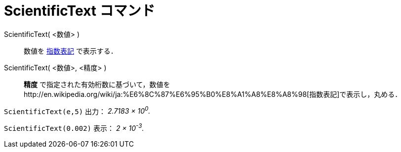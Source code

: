 = ScientificText コマンド
ifdef::env-github[:imagesdir: /ja/modules/ROOT/assets/images]

ScientificText( <数値> )::
  数値を http://en.wikipedia.org/wiki/ja:%E6%8C%87%E6%95%B0%E8%A1%A8%E8%A8%98[指数表記] で表示する．
ScientificText( <数値>, <精度> )::
  *精度*
  で指定された有効桁数に基づいて，数値をhttp://en.wikipedia.org/wiki/ja:%E6%8C%87%E6%95%B0%E8%A1%A8%E8%A8%98[指数表記]で表示し，丸める．

[EXAMPLE]
====

`++ScientificText(e,5)++` 出力： _2.7183 × 10^0^._

====

[EXAMPLE]
====

`++ScientificText(0.002)++` 表示： _2 × 10^-3^._

====
